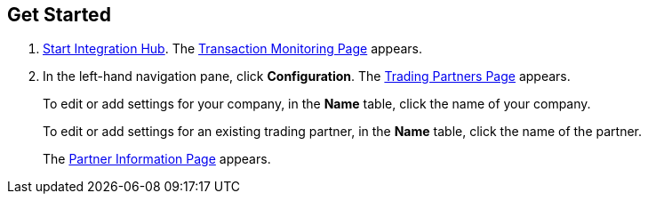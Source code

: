 

== Get Started

. xref:index.adoc#start-integration-hub[Start Integration Hub].
The <<transaction-monitoring.adoc#img-transaction-monitoring, Transaction Monitoring Page>> appears.

. In the left-hand navigation pane, click *Configuration*. The <<partners-and-applications.adoc#partners-and-applications , Trading Partners Page>> appears.
+
To edit or add settings for your company, in the *Name* table,
click the name of your company.
+
To edit or add settings for an existing trading partner, in the *Name* table, click the name of the partner.
+
The <<partner-configuration.adoc#img-partner-information, Partner Information Page>> appears.
